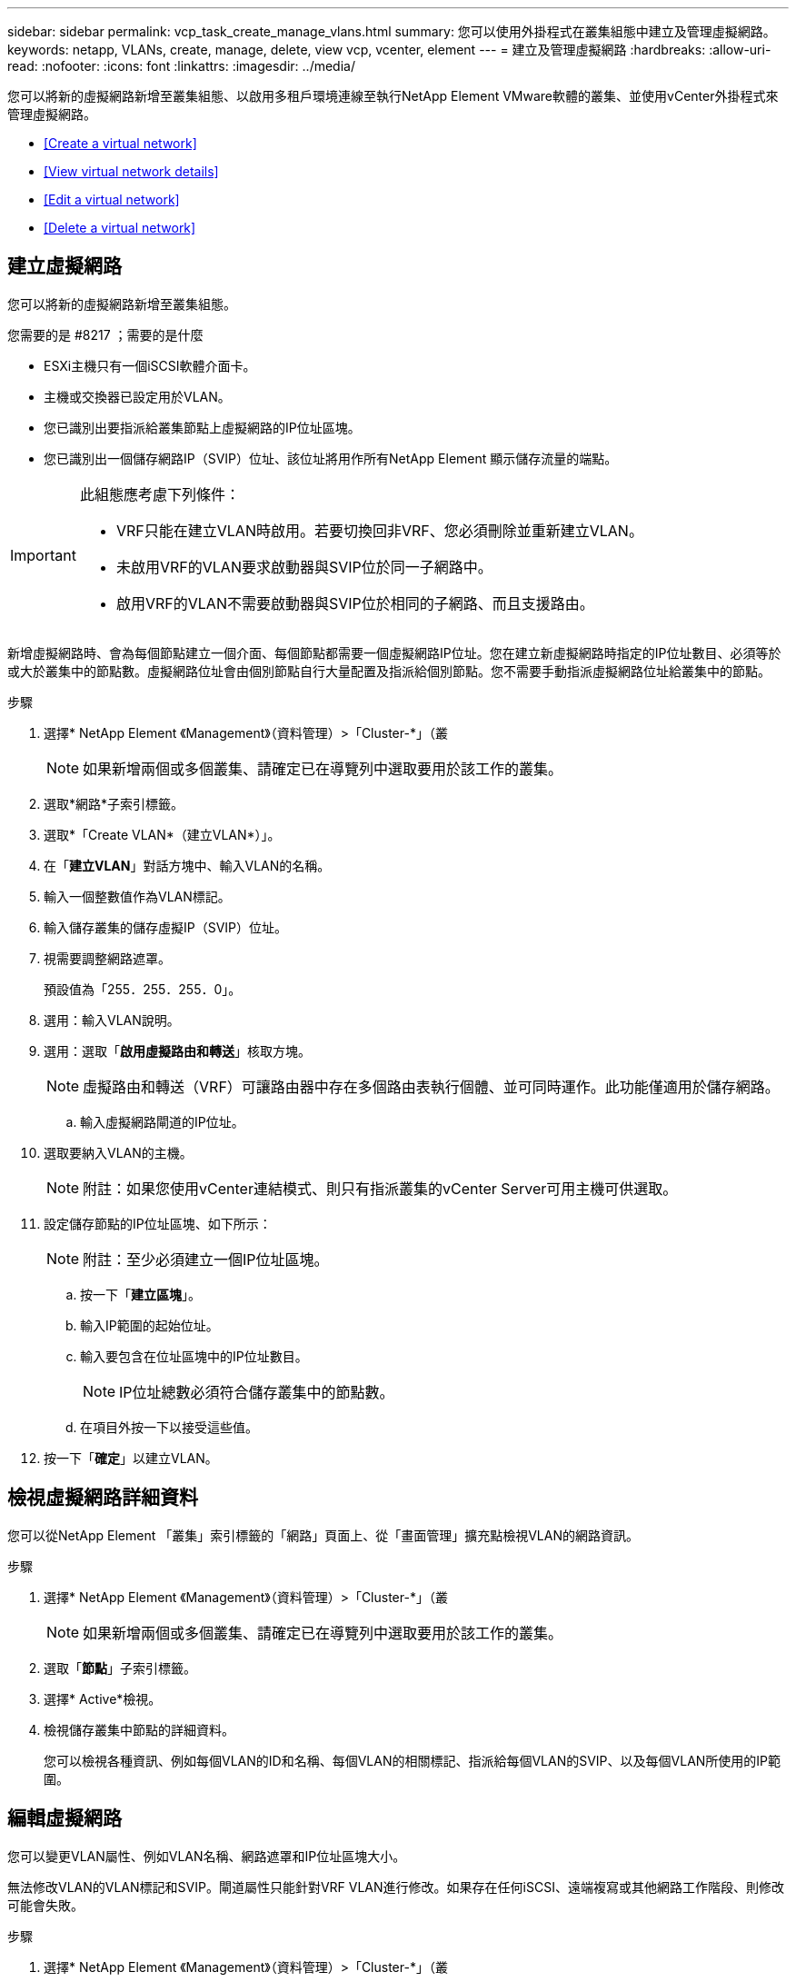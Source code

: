---
sidebar: sidebar 
permalink: vcp_task_create_manage_vlans.html 
summary: 您可以使用外掛程式在叢集組態中建立及管理虛擬網路。 
keywords: netapp, VLANs, create, manage, delete, view vcp, vcenter, element 
---
= 建立及管理虛擬網路
:hardbreaks:
:allow-uri-read: 
:nofooter: 
:icons: font
:linkattrs: 
:imagesdir: ../media/


[role="lead"]
您可以將新的虛擬網路新增至叢集組態、以啟用多租戶環境連線至執行NetApp Element VMware軟體的叢集、並使用vCenter外掛程式來管理虛擬網路。

* <<Create a virtual network>>
* <<View virtual network details>>
* <<Edit a virtual network>>
* <<Delete a virtual network>>




== 建立虛擬網路

您可以將新的虛擬網路新增至叢集組態。

.您需要的是 #8217 ；需要的是什麼
* ESXi主機只有一個iSCSI軟體介面卡。
* 主機或交換器已設定用於VLAN。
* 您已識別出要指派給叢集節點上虛擬網路的IP位址區塊。
* 您已識別出一個儲存網路IP（SVIP）位址、該位址將用作所有NetApp Element 顯示儲存流量的端點。


[IMPORTANT]
====
此組態應考慮下列條件：

* VRF只能在建立VLAN時啟用。若要切換回非VRF、您必須刪除並重新建立VLAN。
* 未啟用VRF的VLAN要求啟動器與SVIP位於同一子網路中。
* 啟用VRF的VLAN不需要啟動器與SVIP位於相同的子網路、而且支援路由。


====
新增虛擬網路時、會為每個節點建立一個介面、每個節點都需要一個虛擬網路IP位址。您在建立新虛擬網路時指定的IP位址數目、必須等於或大於叢集中的節點數。虛擬網路位址會由個別節點自行大量配置及指派給個別節點。您不需要手動指派虛擬網路位址給叢集中的節點。

.步驟
. 選擇* NetApp Element 《Management》（資料管理）>「Cluster-*」（叢
+

NOTE: 如果新增兩個或多個叢集、請確定已在導覽列中選取要用於該工作的叢集。

. 選取*網路*子索引標籤。
. 選取*「Create VLAN*（建立VLAN*）」。
. 在「*建立VLAN*」對話方塊中、輸入VLAN的名稱。
. 輸入一個整數值作為VLAN標記。
. 輸入儲存叢集的儲存虛擬IP（SVIP）位址。
. 視需要調整網路遮罩。
+
預設值為「255．255．255．0」。

. 選用：輸入VLAN說明。
. 選用：選取「*啟用虛擬路由和轉送*」核取方塊。
+

NOTE: 虛擬路由和轉送（VRF）可讓路由器中存在多個路由表執行個體、並可同時運作。此功能僅適用於儲存網路。

+
.. 輸入虛擬網路閘道的IP位址。


. 選取要納入VLAN的主機。
+

NOTE: 附註：如果您使用vCenter連結模式、則只有指派叢集的vCenter Server可用主機可供選取。

. 設定儲存節點的IP位址區塊、如下所示：
+

NOTE: 附註：至少必須建立一個IP位址區塊。

+
.. 按一下「*建立區塊*」。
.. 輸入IP範圍的起始位址。
.. 輸入要包含在位址區塊中的IP位址數目。
+

NOTE: IP位址總數必須符合儲存叢集中的節點數。

.. 在項目外按一下以接受這些值。


. 按一下「*確定*」以建立VLAN。




== 檢視虛擬網路詳細資料

您可以從NetApp Element 「叢集」索引標籤的「網路」頁面上、從「畫面管理」擴充點檢視VLAN的網路資訊。

.步驟
. 選擇* NetApp Element 《Management》（資料管理）>「Cluster-*」（叢
+

NOTE: 如果新增兩個或多個叢集、請確定已在導覽列中選取要用於該工作的叢集。

. 選取「*節點*」子索引標籤。
. 選擇* Active*檢視。
. 檢視儲存叢集中節點的詳細資料。
+
您可以檢視各種資訊、例如每個VLAN的ID和名稱、每個VLAN的相關標記、指派給每個VLAN的SVIP、以及每個VLAN所使用的IP範圍。





== 編輯虛擬網路

您可以變更VLAN屬性、例如VLAN名稱、網路遮罩和IP位址區塊大小。

無法修改VLAN的VLAN標記和SVIP。閘道屬性只能針對VRF VLAN進行修改。如果存在任何iSCSI、遠端複寫或其他網路工作階段、則修改可能會失敗。

.步驟
. 選擇* NetApp Element 《Management》（資料管理）>「Cluster-*」（叢
+

NOTE: 如果新增兩個或多個叢集、請確定已在導覽列中選取要用於該工作的叢集。

. 選取*網路*子索引標籤。
. 選取您要編輯之VLAN的核取方塊。
. 按一下「*動作*」。
. 在產生的功能表中、按一下*編輯*。
. 在產生的功能表中、輸入VLAN的新屬性。
. 按一下「*建立區塊*」、為虛擬網路新增不連續的IP位址區塊。
. 按一下「*確定*」。




== 刪除虛擬網路

您可以永久刪除VLAN物件及其IP區塊。指派給VLAN的位址區塊會與虛擬網路失去關聯、並可重新指派給其他虛擬網路。

.步驟
. 選擇* NetApp Element 《Management》（資料管理）>「Cluster-*」（叢
+

NOTE: 如果新增兩個或多個叢集、請確定已在導覽列中選取要用於該工作的叢集。

. 選取*網路*子索引標籤。
. 選取您要刪除之VLAN的核取方塊。
. 按一下「*動作*」。
. 在產生的功能表中、按一下*刪除*。
. 確認行動。

